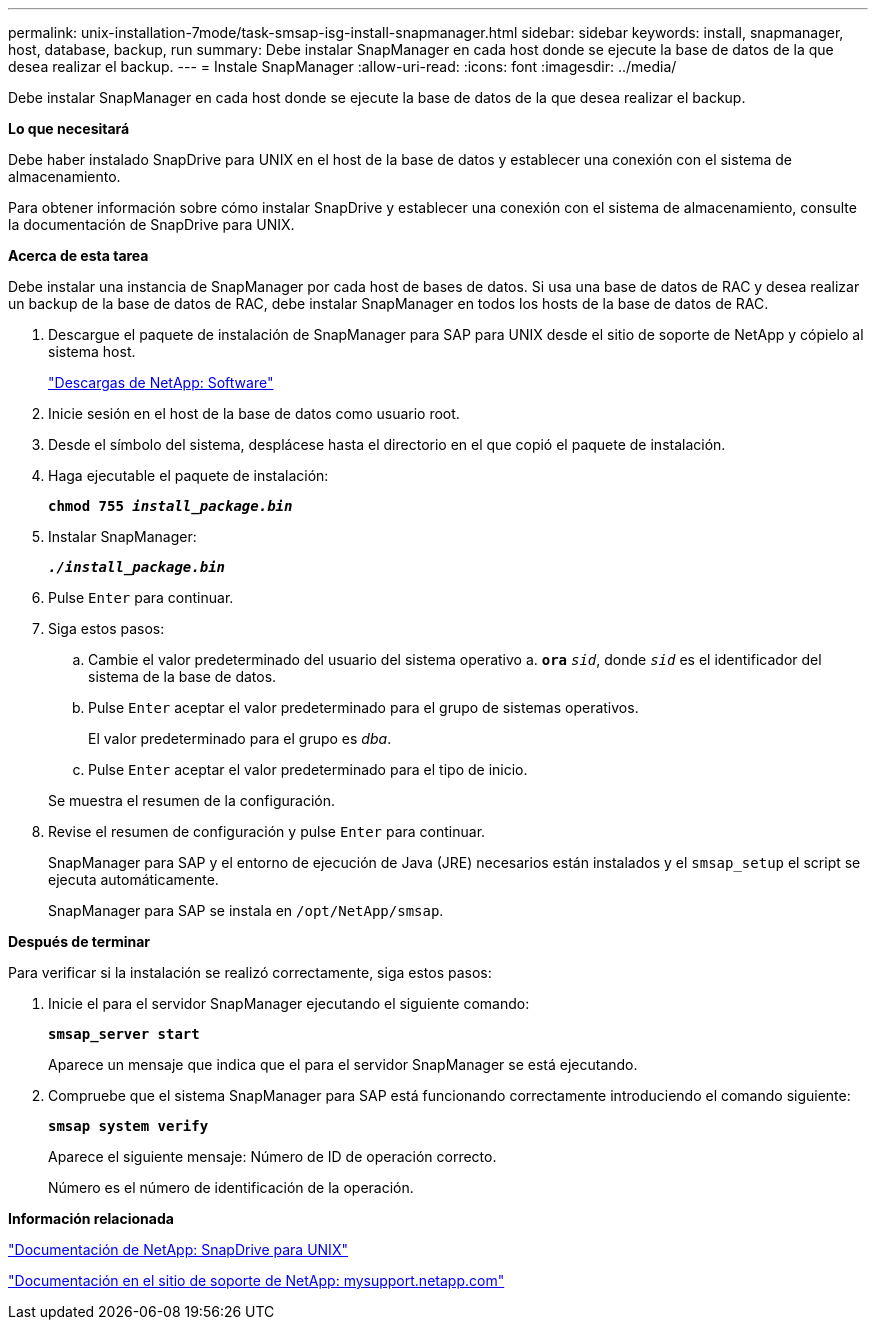 ---
permalink: unix-installation-7mode/task-smsap-isg-install-snapmanager.html 
sidebar: sidebar 
keywords: install, snapmanager, host, database, backup, run 
summary: Debe instalar SnapManager en cada host donde se ejecute la base de datos de la que desea realizar el backup. 
---
= Instale SnapManager
:allow-uri-read: 
:icons: font
:imagesdir: ../media/


[role="lead"]
Debe instalar SnapManager en cada host donde se ejecute la base de datos de la que desea realizar el backup.

*Lo que necesitará*

Debe haber instalado SnapDrive para UNIX en el host de la base de datos y establecer una conexión con el sistema de almacenamiento.

Para obtener información sobre cómo instalar SnapDrive y establecer una conexión con el sistema de almacenamiento, consulte la documentación de SnapDrive para UNIX.

*Acerca de esta tarea*

Debe instalar una instancia de SnapManager por cada host de bases de datos. Si usa una base de datos de RAC y desea realizar un backup de la base de datos de RAC, debe instalar SnapManager en todos los hosts de la base de datos de RAC.

. Descargue el paquete de instalación de SnapManager para SAP para UNIX desde el sitio de soporte de NetApp y cópielo al sistema host.
+
http://mysupport.netapp.com/NOW/cgi-bin/software["Descargas de NetApp: Software"^]

. Inicie sesión en el host de la base de datos como usuario root.
. Desde el símbolo del sistema, desplácese hasta el directorio en el que copió el paquete de instalación.
. Haga ejecutable el paquete de instalación:
+
`*chmod 755 _install_package.bin_*`

. Instalar SnapManager:
+
`*_./install_package.bin_*`

. Pulse `Enter` para continuar.
. Siga estos pasos:
+
.. Cambie el valor predeterminado del usuario del sistema operativo a. `*ora*` `_sid_`, donde `_sid_` es el identificador del sistema de la base de datos.
.. Pulse `Enter` aceptar el valor predeterminado para el grupo de sistemas operativos.
+
El valor predeterminado para el grupo es _dba_.

.. Pulse `Enter` aceptar el valor predeterminado para el tipo de inicio.


+
Se muestra el resumen de la configuración.

. Revise el resumen de configuración y pulse `Enter` para continuar.
+
SnapManager para SAP y el entorno de ejecución de Java (JRE) necesarios están instalados y el `smsap_setup` el script se ejecuta automáticamente.

+
SnapManager para SAP se instala en `/opt/NetApp/smsap`.



*Después de terminar*

Para verificar si la instalación se realizó correctamente, siga estos pasos:

. Inicie el para el servidor SnapManager ejecutando el siguiente comando:
+
`*smsap_server start*`

+
Aparece un mensaje que indica que el para el servidor SnapManager se está ejecutando.

. Compruebe que el sistema SnapManager para SAP está funcionando correctamente introduciendo el comando siguiente:
+
`*smsap system verify*`

+
Aparece el siguiente mensaje: Número de ID de operación correcto.

+
Número es el número de identificación de la operación.



*Información relacionada*

http://mysupport.netapp.com/documentation/productlibrary/index.html?productID=30050["Documentación de NetApp: SnapDrive para UNIX"^]

http://mysupport.netapp.com/["Documentación en el sitio de soporte de NetApp: mysupport.netapp.com"^]
